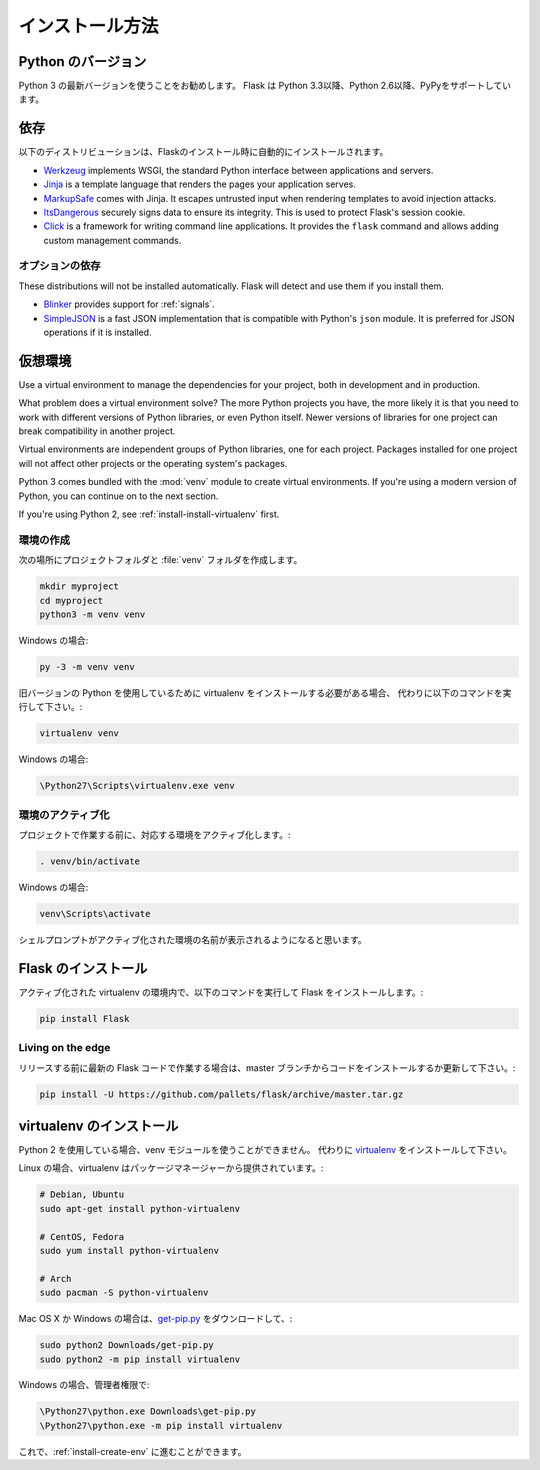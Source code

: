 .. _installation:

.. Installation
   ============

インストール方法
===================

.. Python Version
   --------------

Python のバージョン
-------------------

.. We recommend using the latest version of Python 3. Flask supports Python 3.3
   and newer, Python 2.6 and newer, and PyPy.

Python 3 の最新バージョンを使うことをお勧めします。
Flask は Python 3.3以降、Python 2.6以降、PyPyをサポートしています。

.. Dependencies
   ------------

依存
---------------

.. These distributions will be installed automatically when installing Flask.

以下のディストリビューションは、Flaskのインストール時に自動的にインストールされます。

* `Werkzeug`_ implements WSGI, the standard Python interface between
  applications and servers.
* `Jinja`_ is a template language that renders the pages your application
  serves.
* `MarkupSafe`_ comes with Jinja. It escapes untrusted input when rendering
  templates to avoid injection attacks.
* `ItsDangerous`_ securely signs data to ensure its integrity. This is used
  to protect Flask's session cookie.
* `Click`_ is a framework for writing command line applications. It provides
  the ``flask`` command and allows adding custom management commands.

.. _Werkzeug: http://werkzeug.pocoo.org/
.. _Jinja: http://jinja.pocoo.org/
.. _MarkupSafe: https://pypi.python.org/pypi/MarkupSafe
.. _ItsDangerous: https://pythonhosted.org/itsdangerous/
.. _Click: http://click.pocoo.org/

.. Optional dependencies
   ~~~~~~~~~~~~~~~~~~~~~

オプションの依存
~~~~~~~~~~~~~~~~~~~~~~~~

These distributions will not be installed automatically. Flask will detect and
use them if you install them.

* `Blinker`_ provides support for :ref:`signals`.
* `SimpleJSON`_ is a fast JSON implementation that is compatible with
  Python's ``json`` module. It is preferred for JSON operations if it is
  installed.

.. _Blinker: https://pythonhosted.org/blinker/
.. _SimpleJSON: https://simplejson.readthedocs.io/

.. Virtual environments
   --------------------

仮想環境
--------------------

Use a virtual environment to manage the dependencies for your project, both in
development and in production.

What problem does a virtual environment solve? The more Python projects you
have, the more likely it is that you need to work with different versions of
Python libraries, or even Python itself. Newer versions of libraries for one
project can break compatibility in another project.

Virtual environments are independent groups of Python libraries, one for each
project. Packages installed for one project will not affect other projects or
the operating system's packages.

Python 3 comes bundled with the :mod:`venv` module to create virtual
environments. If you're using a modern version of Python, you can continue on
to the next section.

If you're using Python 2, see :ref:`install-install-virtualenv` first.

.. _install-create-env:

.. Create an environment
   ~~~~~~~~~~~~~~~~~~~~~

環境の作成
~~~~~~~~~~~~~~~~~~~~~

.. Create a project folder and a :file:`venv` folder within:

次の場所にプロジェクトフォルダと :file:`venv` フォルダを作成します。

.. code-block:: sh

    mkdir myproject
    cd myproject
    python3 -m venv venv

.. On Windows:

Windows の場合:

.. code-block:: bat

    py -3 -m venv venv

.. If you needed to install virtualenv because you are on an older version of
   Python, use the following command instead:

旧バージョンの Python を使用しているために virtualenv をインストールする必要がある場合、
代わりに以下のコマンドを実行して下さい。:

.. code-block:: sh

    virtualenv venv

.. On Windows:

Windows の場合:

.. code-block:: bat

    \Python27\Scripts\virtualenv.exe venv

.. Activate the environment
   ~~~~~~~~~~~~~~~~~~~~~~~~

環境のアクティブ化
~~~~~~~~~~~~~~~~~~~~~~~~

.. Before you work on your project, activate the corresponding environment:

プロジェクトで作業する前に、対応する環境をアクティブ化します。:

.. code-block:: sh

    . venv/bin/activate

.. On Windows:

Windows の場合:

.. code-block:: bat

    venv\Scripts\activate

.. Your shell prompt will change to show the name of the activated environment.

シェルプロンプトがアクティブ化された環境の名前が表示されるようになると思います。

.. Install Flask
   -------------

Flask のインストール
-------------------------

.. Within the activated environment, use the following command to install Flask:

アクティブ化された virtualenv の環境内で、以下のコマンドを実行して Flask をインストールします。:

.. code-block:: sh

    pip install Flask

Living on the edge
~~~~~~~~~~~~~~~~~~

.. If you want to work with the latest Flask code before it's released, install or
   update the code from the master branch:

リリースする前に最新の Flask コードで作業する場合は、master ブランチからコードをインストールするか更新して下さい。:

.. code-block:: sh

    pip install -U https://github.com/pallets/flask/archive/master.tar.gz

.. _install-install-virtualenv:

.. Install virtualenv
   ------------------

virtualenv のインストール
-----------------------------

.. If you are using Python 2, the venv module is not available. Instead,
   install `virtualenv`_.

Python 2 を使用している場合、venv モジュールを使うことができません。
代わりに `virtualenv`_ をインストールして下さい。

.. On Linux, virtualenv is provided by your package manager:

Linux の場合、virtualenv はパッケージマネージャーから提供されています。:

.. code-block:: sh

    # Debian, Ubuntu
    sudo apt-get install python-virtualenv

    # CentOS, Fedora
    sudo yum install python-virtualenv

    # Arch
    sudo pacman -S python-virtualenv

.. If you are on Mac OS X or Windows, download `get-pip.py`_, then:

Mac OS X か Windows の場合は、`get-pip.py`_ をダウンロードして、:

.. code-block:: sh

    sudo python2 Downloads/get-pip.py
    sudo python2 -m pip install virtualenv

.. On Windows, as an administrator:

Windows の場合、管理者権限で:

.. code-block:: bat

    \Python27\python.exe Downloads\get-pip.py
    \Python27\python.exe -m pip install virtualenv

.. Now you can continue to :ref:`install-create-env`.

これで、:ref:`install-create-env` に進むことができます。

.. _virtualenv: https://virtualenv.pypa.io/
.. _get-pip.py: https://bootstrap.pypa.io/get-pip.py
